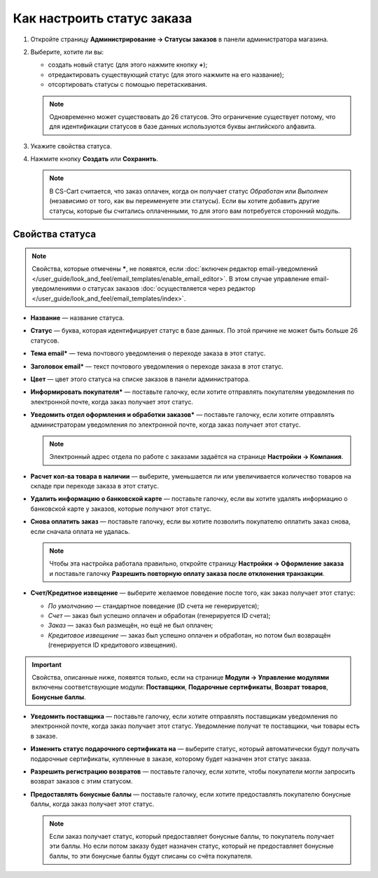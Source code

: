 ***************************
Как настроить статус заказа
***************************

#. Откройте страницу **Администрирование → Статусы заказов** в панели администратора магазина.

#. Выберите, хотите ли вы:

   * создать новый статус (для этого нажмите кнопку **+**);

   * отредактировать существующий статус (для этого нажмите на его название);

   * отсортировать статусы с помощью перетаскивания.

   .. fancybox:: img/order_status_02.png
       :alt: Страница статусов заказа в CS-Cart.

   .. note::

       Одновременно может существовать до 26 статусов. Это ограничение существует потому, что для идентификации статусов в базе данных используются буквы английского алфавита.

#. Укажите свойства статуса.

#. Нажмите кнопку **Создать** или **Сохранить**.

   .. note::

       В CS-Cart считается, что заказ оплачен, когда он получает статус *Обработан* или *Выполнен* (независимо от того, как вы переименуете эти статусы). Если вы хотите добавить другие статусы, которые бы считались оплаченными, то для этого вам потребуется сторонний модуль.

================
Свойства статуса
================

.. note::

    Свойства, которые отмечены *****, не появятся, если :doc:`включен редактор email-уведомлений </user_guide/look_and_feel/email_templates/enable_email_editor>`. В этом случае управление email-уведомлениями о статусах заказов :doc:`осуществляется через редактор </user_guide/look_and_feel/email_templates/index>`.

* **Название** — название статуса.

* **Статус** — буква, которая идентифицирует статус в базе данных. По этой причине не может быть больше 26 статусов.

* **Тема email*** — тема почтового уведомления о переходе заказа в этот статус.

* **Заголовок email*** — текст почтового уведомления о переходе заказа в этот статус.

* **Цвет** — цвет этого статуса на списке заказов в панели администратора.

* **Информировать покупателя*** — поставьте галочку, если хотите отправлять покупателям уведомления по электронной почте, когда заказ получает этот статус.

* **Уведомить отдел оформления и обработки заказов*** — поставьте галочку, если хотите отправлять администраторам уведомления по электронной почте, когда заказ получает этот статус.

  .. note::

      Электронный адрес отдела по работе с заказами задаётся на странице **Настройки → Компания**.

* **Расчет кол-ва товара в наличии** — выберите, уменьшается ли или увеличивается количество товаров на складе при переходе заказа в этот статус.

* **Удалить информацию о банковской карте** — поставьте галочку, если вы хотите удалять информацию о банковской карте у заказов, которые получают этот статус.
    
* **Снова оплатить заказ** — поставьте галочку, если вы хотите позволить покупателю оплатить заказ снова, если сначала оплата не удалась.

  .. note::

      Чтобы эта настройка работала правильно, откройте страницу **Настройки → Оформление заказа** и поставьте галочку **Разрешить повторную оплату заказа после отклонения транзакции**.

*  **Счет/Кредитное извещение** — выберите желаемое поведение после того, как заказ получает этот статус:

   * *По умолчанию* — стандартное поведение (ID счета не генерируется); 

   * *Счет* — заказ был успешно оплачен и обработан (генерируется ID счета);

   * *Заказ* — заказ был размещён, но ещё не был оплачен; 

   * *Кредитовое извещение* — заказ был успешно оплачен и обработан, но потом был возвращён (генерируется ID кредитового извещения).

.. important::

    Свойства, описанные ниже, появятся только, если на странице **Модули → Управление модулями** включены соответствующие модули: **Поставщики**, **Подарочные сертификаты**, **Возврат товаров**, **Бонусные баллы**.

* **Уведомить поставщика** — поставьте галочку, если хотите отправлять поставщикам уведомления по электронной почте, когда заказ получает этот статус. Уведомление получат те поставщики, чьи товары есть в заказе.

* **Изменить статус подарочного сертификата на** — выберите статус, который автоматически будут получать подарочные сертификаты, купленные в заказе, которому будет назначен этот статус заказа.

* **Разрешить регистрацию возвратов** — поставьте галочку, если хотите, чтобы покупатели могли запросить возврат заказов с этим статусом.

* **Предоставлять бонусные баллы** — поставьте галочку, если хотите предоставлять покупателю бонусные баллы, когда заказ получает этот статус.

  .. note::

      Если заказ получает статус, который предоставляет бонусные баллы, то покупатель получает эти баллы. Но если потом заказу будет назначен статус, который не предоставляет бонусные баллы, то эти бонусные баллы будут списаны со счёта покупателя.

.. fancybox:: img/order_status_01.png
    :alt: Status properties
